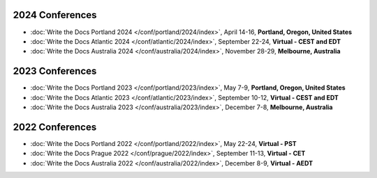 
2024 Conferences
----------------

- :doc:`Write the Docs Portland 2024 </conf/portland/2024/index>`, April 14-16, **Portland, Oregon, United States**
- :doc:`Write the Docs Atlantic 2024 </conf/atlantic/2024/index>`, September 22-24, **Virtual - CEST and EDT**
- :doc:`Write the Docs Australia 2024 </conf/australia/2024/index>`, November 28-29, **Melbourne, Australia**

2023 Conferences
----------------

- :doc:`Write the Docs Portland 2023 </conf/portland/2023/index>`, May 7-9, **Portland, Oregon, United States**
- :doc:`Write the Docs Atlantic 2023 </conf/atlantic/2023/index>`, September 10-12, **Virtual - CEST and EDT**
- :doc:`Write the Docs Australia 2023 </conf/australia/2023/index>`, December 7-8, **Melbourne, Australia**


2022 Conferences
----------------

- :doc:`Write the Docs Portland 2022 </conf/portland/2022/index>`, May 22-24, **Virtual - PST**
- :doc:`Write the Docs Prague 2022 </conf/prague/2022/index>`, September 11-13, **Virtual - CET**
- :doc:`Write the Docs Australia 2022 </conf/australia/2022/index>`, December 8-9, **Virtual - AEDT**
